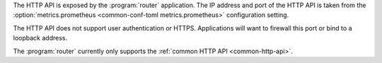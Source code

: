 The HTTP API is exposed by the :program:`router` application.
The IP address and port of the HTTP API is taken from the :option:`metrics.prometheus <common-conf-toml metrics.prometheus>` configuration
setting.

The HTTP API does not support user authentication or HTTPS. Applications will want to firewall
this port or bind to a loopback address.

The :program:`router` currently only supports the :ref:`common HTTP API <common-http-api>`.
